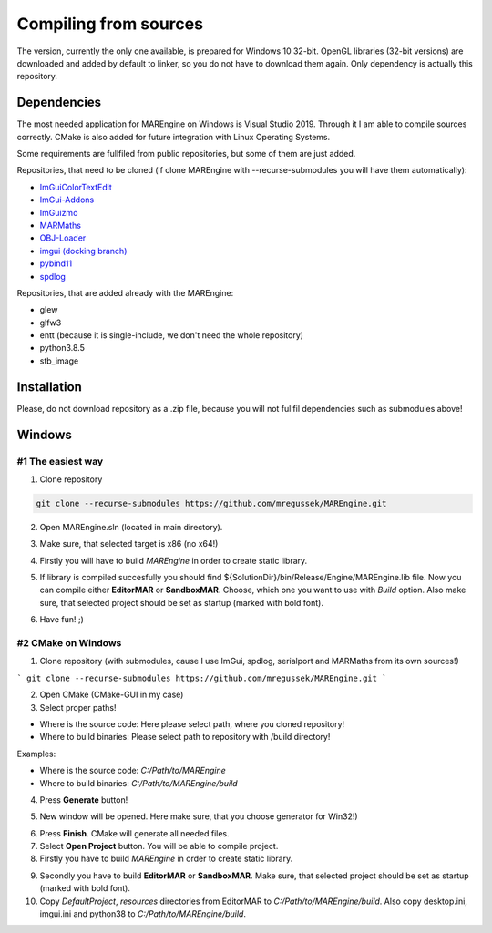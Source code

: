 Compiling from sources
======================

The version, currently the only one available, is prepared for Windows 10 32-bit. OpenGL libraries (32-bit versions) are downloaded and added by default to linker, so you do not have to download them again. Only dependency is actually this repository.

Dependencies
------------

The most needed application for MAREngine on Windows is Visual Studio 2019. Through it I am able to compile sources correctly. CMake is also added for future integration with Linux Operating Systems.

Some requirements are fullfiled from public repositories, but some of them are just added.

Repositories, that need to be cloned (if clone MAREngine with --recurse-submodules you will have them automatically):

* `ImGuiColorTextEdit <https://github.com/BalazsJako/ImGuiColorTextEdit/tree/master>`__
* `ImGui-Addons <https://github.com/gallickgunner/ImGui-Addons/tree/master>`__
* `ImGuizmo <https://github.com/CedricGuillemet/ImGuizmo/tree/master>`__
* `MARMaths <https://github.com/Mregussek/MARMaths/tree/master>`__
* `OBJ-Loader <https://github.com/Mregussek/OBJ-Loader/tree/master>`__
* `imgui (docking branch) <https://github.com/ocornut/imgui/tree/docking>`__
* `pybind11 <https://github.com/pybind/pybind11/tree/master>`__
* `spdlog <https://github.com/gabime/spdlog/tree/master>`__

Repositories, that are added already with the MAREngine:

- glew
- glfw3
- entt (because it is single-include, we don't need the whole repository)
- python3.8.5
- stb_image

Installation
------------

Please, do not download repository as a .zip file, because you will not fullfil dependencies such as submodules above!

Windows
-------

#1 The easiest way
~~~~~~~~~~~~~~~~~~

1. Clone repository

.. code-block:: bash
    
    git clone --recurse-submodules https://github.com/mregussek/MAREngine.git


2. Open MAREngine.sln (located in main directory).

.. image:: img/marenginesln.jpg
    :width: 621
    :height: 91
    :align: center
    

3. Make sure, that selected target is x86 (no x64!)

.. image:: img/x86.jpg
    :width: 374
    :height: 34
    :align: center


4. Firstly you will have to build *MAREngine* in order to create static library.

.. image:: img/compile-static-marengine.jpg
    :width: 265
    :height: 96
    :align: center


.. image:: img/build-static-marengine.jpg
    :width: 369
    :height: 59
    :align: center


5. If library is compiled succesfully you should find ${SolutionDir}/bin/Release/Engine/MAREngine.lib file. Now you can compile either **EditorMAR** or **SandboxMAR**. Choose, which one you want to use with *Build* option. Also make sure, that selected project should be set as startup (marked with bold font).

.. image:: img/build-exe-editormar.jpg
    :width: 350
    :height: 69
    :align: center


6. Have fun! ;)

#2 CMake on Windows
~~~~~~~~~~~~~~~~~~~

1. Clone repository (with submodules, cause I use ImGui, spdlog, serialport and MARMaths from its own sources!)

```
git clone --recurse-submodules https://github.com/mregussek/MAREngine.git
```

2. Open CMake (CMake-GUI in my case)
3. Select proper paths!

- Where is the source code: Here please select path, where you cloned repository!
- Where to build binaries: Please select path to repository with /build directory!

Examples:

- Where is the source code: *C:/Path/to/MAREngine*
- Where to build binaries: *C:/Path/to/MAREngine/build*

4. Press **Generate** button!

.. image:: img/cmake_generate.jpg
    :width: 813
    :height: 356
    :align: center


5. New window will be opened. Here make sure, that you choose generator for Win32!)

.. image:: img/win32cmake.jpg
    :width: 504
    :height: 378
    :align: center


6. Press **Finish**. CMake will generate all needed files.
7. Select **Open Project** button. You will be able to compile project.
8. Firstly you have to build *MAREngine* in order to create static library.

.. image:: img/cmake-project-list.jpg
    :width: 284
    :height: 460
    :align: center


9. Secondly you have to build **EditorMAR** or **SandboxMAR**. Make sure, that selected project should be set as startup (marked with bold font).

10. Copy *DefaultProject*, *resources* directories from EditorMAR to *C:/Path/to/MAREngine/build*. Also copy desktop.ini, imgui.ini and python38 to *C:/Path/to/MAREngine/build*.